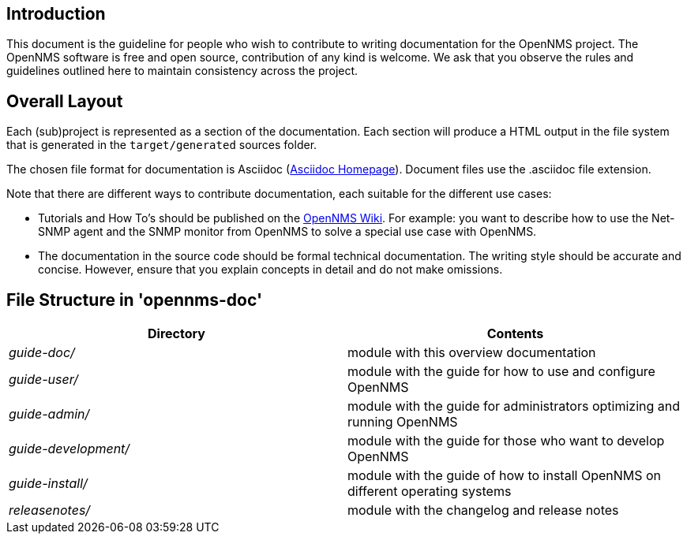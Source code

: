 
[[doc-guideline-introduction]]
== Introduction
This document is the guideline for people who wish to contribute to writing documentation for the OpenNMS project.
The OpenNMS software is free and open source, contribution of any kind is welcome. 
We ask that you observe the rules and guidelines outlined here to maintain consistency across the project.

[[community-docs-overall-flow]]
== Overall Layout ==

Each (sub)project is represented as a section of the documentation. 
Each section will produce a HTML output in the file system that is generated in the `target/generated` sources folder.

The chosen file format for documentation is Asciidoc (http://www.methods.co.nz/asciidoc[Asciidoc Homepage]). 
Document files use the +.asciidoc+ file extension.

Note that there are different ways to contribute documentation, each suitable for the different use cases:

* Tutorials and How To's should be published on the http://wiki.opennms.org[OpenNMS Wiki].
For example:
you want to describe how to use the Net-SNMP agent and the SNMP monitor from OpenNMS to solve a special use case with OpenNMS.

* The documentation in the source code should be formal technical documentation.
The writing style should be accurate and concise. 
However, ensure that you explain concepts in detail and do not make omissions.

== File Structure in 'opennms-doc' ==

[options="header", cols="e,d"]
|========================
| Directory          | Contents
| guide-doc/         | module with this overview documentation
| guide-user/        | module with the guide for how to use and configure OpenNMS
| guide-admin/       | module with the guide for administrators optimizing and running OpenNMS
| guide-development/ | module with the guide for those who want to develop OpenNMS
| guide-install/     | module with the guide of how to install OpenNMS on different operating systems
| releasenotes/      | module with the changelog and release notes
|========================

